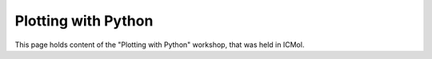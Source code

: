 ********************
Plotting with Python
********************

This page holds content of the "Plotting with Python" workshop, that was held in ICMol.



